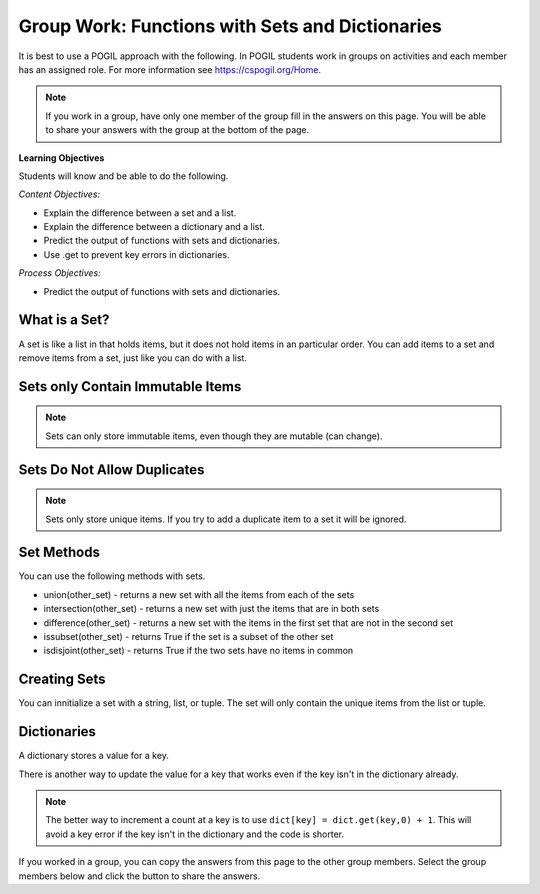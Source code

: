 Group Work: Functions with Sets and Dictionaries
------------------------------------------------------

It is best to use a POGIL approach with the following. In POGIL students work
in groups on activities and each member has an assigned role.  For more information see `https://cspogil.org/Home <https://cspogil.org/Home>`_.

.. note::

   If you work in a group, have only one member of the group fill in the answers on this page.  You will be able to share your answers with the group at the bottom of the page.

**Learning Objectives**

Students will know and be able to do the following.

*Content Objectives:*

* Explain the difference between a set and a list.
* Explain the difference between a dictionary and a list.
* Predict the output of functions with sets and dictionaries.
* Use .get to prevent key errors in dictionaries.

*Process Objectives:*

* Predict the output of functions with sets and dictionaries.

What is a Set?
============================

A set is like a list in that holds items, but it does not hold items in an particular order.  
You can add items to a set and remove items from a set, just like you can do with a list. 

.. activecode:: func_set_add_rem_ac
    :caption: Adding and removing items from a set

    Run this code to see what it prints.
    ~~~~
    # initialize a set
    s1 = {1, 4, 8}
    print(s1)

    # add an item to a set
    s1.add(3)
    print(s1)

    # remove an item from a set
    s1.remove(8)
    print(s1)

.. fillintheblank:: funct_tuple_test_char
    :practice: T

    What characters are used to inintialize the values in a set in the code above?

    - :{}|curly braces: Use curly braces to initialize a set with items seperated by commas.
      :.*: What charcaters enclose the set values for s1?  

Sets only Contain Immutable Items
==================================

.. activecode:: func_set_add_type_ac
    :caption: Working with sets

    Run this code to see what happens. Then remove any code that causes and error and run it again.
    ~~~~
    # create an empty set
    s1 = set()

    # add an integer
    s1.add(1)
    print(s1)

    # add a string
    s1.add("hi")
    print(s1)

    # add a tuple
    s1.add((1, 2))
    print(s1)

    # add a list
    s1.add([1, 3, 2])
    print(s1)

.. mchoice:: funct_set_add_types_mc
    :practice: T

    Which of the following types can be added to a set?

    -   Strings

        +   Yes, Strings are immutable.

    -   Lists

        -   No, Lists can change.

    -   Tuples

        +   Yes, Tuples are immutable.

    -   Integers

        +   Yes, Integers are immutable.

.. Note::

   Sets can only store immutable items, even though they are mutable (can change).

Sets Do Not Allow Duplicates
=============================

.. mchoice:: funct_set_add_dup_mc
    :practice: T

    What values will be printed last from the code below?

    -   Nothing will print.  You will get an error since you are trying to add a duplicate item to a set.

        -   No, it will actually ignore the duplicate item.

    -   1, 2, 3 

        +  Yes, it ignores the duplicate item.

    -   1, 2, 3, 3 

        -   No, sets do not allow duplicate items.


.. activecode:: func_set_add_dup_ac
    :caption: Working with sets

    Run this code to see what it prints.
    ~~~~
    # create a set
    s1 = {1, 2, 3}
    print(s1)

    # add an integer
    s1.add(1)
    print(s1)

.. Note::

   Sets only store unique items.  If you try to add a duplicate item to a set it will be ignored.  

Set Methods
==============
You can use the following methods with sets.

* union(other_set) - returns a new set with all the items from each of the sets
* intersection(other_set) - returns a new set with just the items that are in both sets 
* difference(other_set) - returns a new set with the items in the first set that are not in the second set
* issubset(other_set) - returns True if the set is a subset of the other set
* isdisjoint(other_set) - returns True if the two sets have no items in common


.. activecode:: func_set_union_int_ac
    :caption: Set methods

    Run this code to see what it prints.
    ~~~~
    # define two sets
    s1 = {1, 2, 3}
    s2 = {3, 4, 5}

    print(s1.union(s2))
    print(s1 | s2)

    print(s1.intersection(s2))
    print(s1 & s2)

.. fillintheblank:: funct_set_union_fitb
    :practice: T

    What character can be used to indicate the union of two sets as shown in the code above?

    - :\|: Use a pipe to indicate the union of two sets.
      :.*: Which gives the same output as the union method? 

.. activecode:: func_set_diff_sub_ac
    :caption: Set methods

    Run this code to see what it prints.
    ~~~~
    # define two sets
    s1 = {1, 2, 3}
    s2 = {3, 4, 5}

    print(s1.difference(s2))
    print(s1 - s2)
    print(s2 - s1)

    print(s1.issubset(s2))
    print(s1 <= s2)
    s3 = {1, 3}
    print(s3.issubset(s1))

.. fillintheblank:: funct_set_diff_fitb
    :practice: T

    What character is used to indicate the difference between two sets in the code above?

    - :\-: Use a dash to indicate the difference between two sets.
      :.*: Which gives the same output as the difference method?


Creating Sets
================

You can innitialize a set with a string, list, or tuple. The set will only contain the unique items from the list or tuple.

.. activecode:: func_set_create_ac
    :caption: Creating sets

    Run this code to see what it prints.
    ~~~~
    # create a set from a string
    s1 = set("hello")
    print(s1)

    # create a set from a list
    s2 = set([1, 2, 3, 2, 5])
    print(s2)

    # create a set from a tuple
    s3 = set((6, 6, 9))
    print(s3)
 

Dictionaries
============================

A dictionary stores a value for a key.

.. fillintheblank:: funct_dict_num_t

    What is the first thing the code below prints?

    - :2: It prints the number of t's in the string.
      :3: A 'T' is different from a 't'.
      :.*: Try again!

.. activecode:: func_dict_example
    :caption: Example with a dictionary

    Run this code to see what it prints.
    ~~~~
    # function definition
    def count_chars(str):
        letter_dict = dict()
        for char in str:
            if char in letter_dict:
                letter_dict[char] = letter_dict[char] + 1
            else:
                letter_dict[char] = 1
        return letter_dict

    d1 = count_chars("This is a test")
    print(d1['t'])
    d1 = count_chars("Run, run as fast as you can")
    print(d1['a'])
    print(d1)
    print(type(d1))

.. shortanswer:: func_dict_key_error_sa

   Look at the Python code below.  What do you think will happen when you run the following code?


.. activecode:: func_dict_with_key_error
    :caption: Example with a dictionary

    Run this code to see what it prints.
    ~~~~
    d = {}
    d['north'] = "Michigan"
    d['south'] = "Kentucky"
    print(d['east'])

There is another way to update the value for a key that works even if the key isn't in the dictionary already.

.. activecode:: func_dict_example_v2
    :caption: Example with a dictionary

    Run this code to see what it prints.
    ~~~~
    # function definition
    def count_chars(str):
        letter_dict = dict()
        for char in str:

            # use .get to stop key errors but if not there
            # use 0 and then add 1 to the returned value
            letter_dict[char] = letter_dict.get(char,0) + 1

        return letter_dict

    d1 = count_chars("This is a test")
    print(d1['t'])
    d1 = count_chars("Run, run as fast as you can")
    print(d1['a'])
    print(d1)

.. note::

   The better way to increment a count at a key is to use
   ``dict[key] = dict.get(key,0) + 1``.  This will avoid a key error if the key isn't in the dictionary and the code is shorter.

.. dragndrop:: funct_set_dict_dnd
    :practice: T
    :feedback: Read this page and try again.
    :match_1: ["a", "b"]||| List
    :match_2: ("a", "b")|||Tuple
    :match_3: "ab"|||String
    :match_4: {1, 2, 3}||| Set
    :match_5: {"a": 5, "b": 2}|||Dictionary

    Drag each item to its type.

.. mchoice:: funct_set_dict_which_are_immutable_mc
    :practice: T

    Which of the following types are immutable (don't change)?

    -   Strings

        +   Yes, Strings are immutable.

    -   Lists

        -   No, Lists can change.

    -   Tuples

        +   Yes, Tuples are immutable.

    -   Sets

        -   No, sets can change.

    -   Dictionaries

        -   No, Dictionaries can change.

If you worked in a group, you can copy the answers from this page to the other group members.  Select the group members below and click the button to share the answers.

.. groupsub:: func_tuplesanddict_groupsub
   :limit: 3

